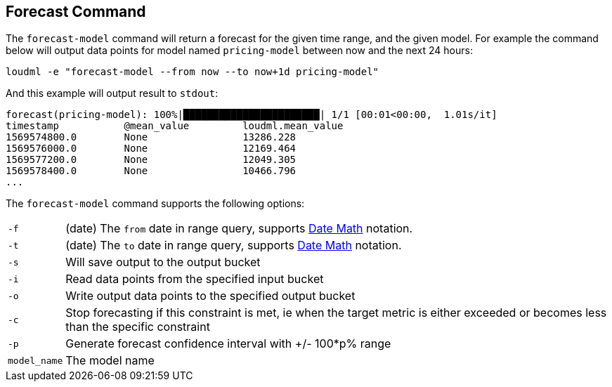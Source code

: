 [[cli-forecast]]
== Forecast Command

The `forecast-model` command will return a forecast for the given time range,
and the given model. For example the command below will output data points
for model named `pricing-model` between now and the next 24 hours:

[source,bash]
--------------------------------------------------
loudml -e "forecast-model --from now --to now+1d pricing-model"
--------------------------------------------------

And this example will output result to `stdout`:

[source,js]
--------------------------------------------------
forecast(pricing-model): 100%|███████████████████████| 1/1 [00:01<00:00,  1.01s/it]
timestamp           @mean_value         loudml.mean_value  
1569574800.0        None                13286.228           
1569576000.0        None                12169.464           
1569577200.0        None                12049.305           
1569578400.0        None                10466.796
...
--------------------------------------------------

The `forecast-model` command supports the following options:

[horizontal]
`-f`::       (date) The `from` date in range query, supports <<date-math,Date Math>> notation.
`-t`::       (date) The `to` date in range query, supports <<date-math,Date Math>> notation. 
`-s`::       Will save output to the output bucket
`-i`::       Read data points from the specified input bucket
`-o`::       Write output data points to the specified output bucket
`-c`::       Stop forecasting if this constraint is met, ie when the target metric is either exceeded or becomes less than the specific constraint
`-p`::       Generate forecast confidence interval with +/- 100*p% range
`model_name`::      The model name


